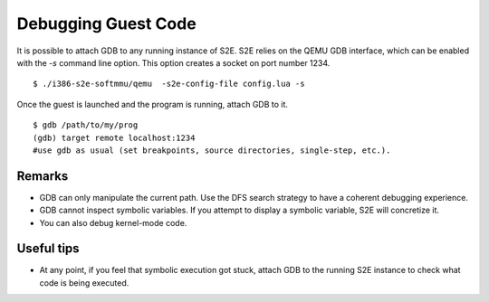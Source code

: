 ====================
Debugging Guest Code
====================

It is possible to attach GDB to any running instance of S2E. S2E relies on the QEMU GDB interface, which can
be enabled with the `-s` command line option. This option creates a socket on port number 1234.

::

   $ ./i386-s2e-softmmu/qemu  -s2e-config-file config.lua -s

Once the guest is launched and the program is running, attach GDB to it.

::

   $ gdb /path/to/my/prog
   (gdb) target remote localhost:1234
   #use gdb as usual (set breakpoints, source directories, single-step, etc.).

Remarks
========

* GDB can only manipulate the current path. Use the DFS search strategy to have a coherent debugging experience.
* GDB cannot inspect symbolic variables. If you attempt to display a symbolic variable, S2E will concretize it.
* You can also debug kernel-mode code.

Useful tips
===========

* At any point, if you feel that symbolic execution got stuck, attach GDB to the running S2E instance to check
  what code is being executed.
